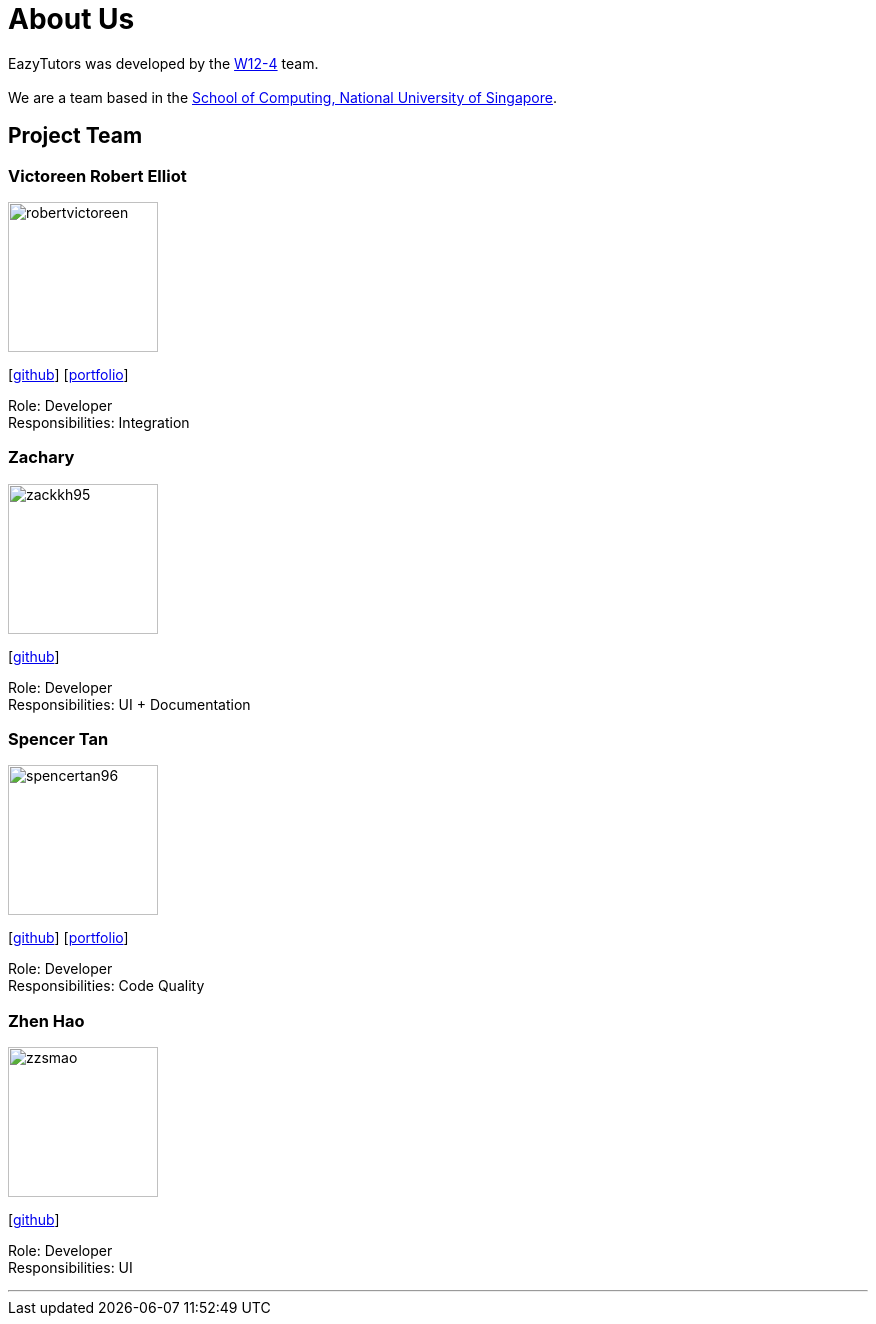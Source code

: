 = About Us
:site-section: AboutUs
:relfileprefix: team/
:imagesDir: images
:stylesDir: stylesheets

EazyTutors was developed by the https://W12-4.github.io/docs/Team.html[W12-4] team. +
{empty} +
We are a team based in the http://www.comp.nus.edu.sg[School of Computing, National University of Singapore].

== Project Team

=== Victoreen Robert Elliot
image::robertvictoreen.jpg[width="150", align="left"]
{empty}[https://github.com/robertvictoreen[github]] [<<robertvictoreen#, portfolio>>]

Role: Developer +
Responsibilities: Integration

=== Zachary
image::zackkh95.jpg[width="150", align="left"]
{empty} [https://github.com/Zackkh95[github]] 

Role: Developer +
Responsibilities: UI + Documentation

=== Spencer Tan
image::spencertan96.jpg[width="150", align="left"]
{empty}[https://github.com/spencertan96[github]] [<<spencertan96#, portfolio>>]

Role: Developer +
Responsibilities: Code Quality

=== Zhen Hao
image::zzsmao.jpg[width="150", align="left"]
{empty}[http://github.com/zzsmao[github]]

Role: Developer +
Responsibilities: UI




'''
